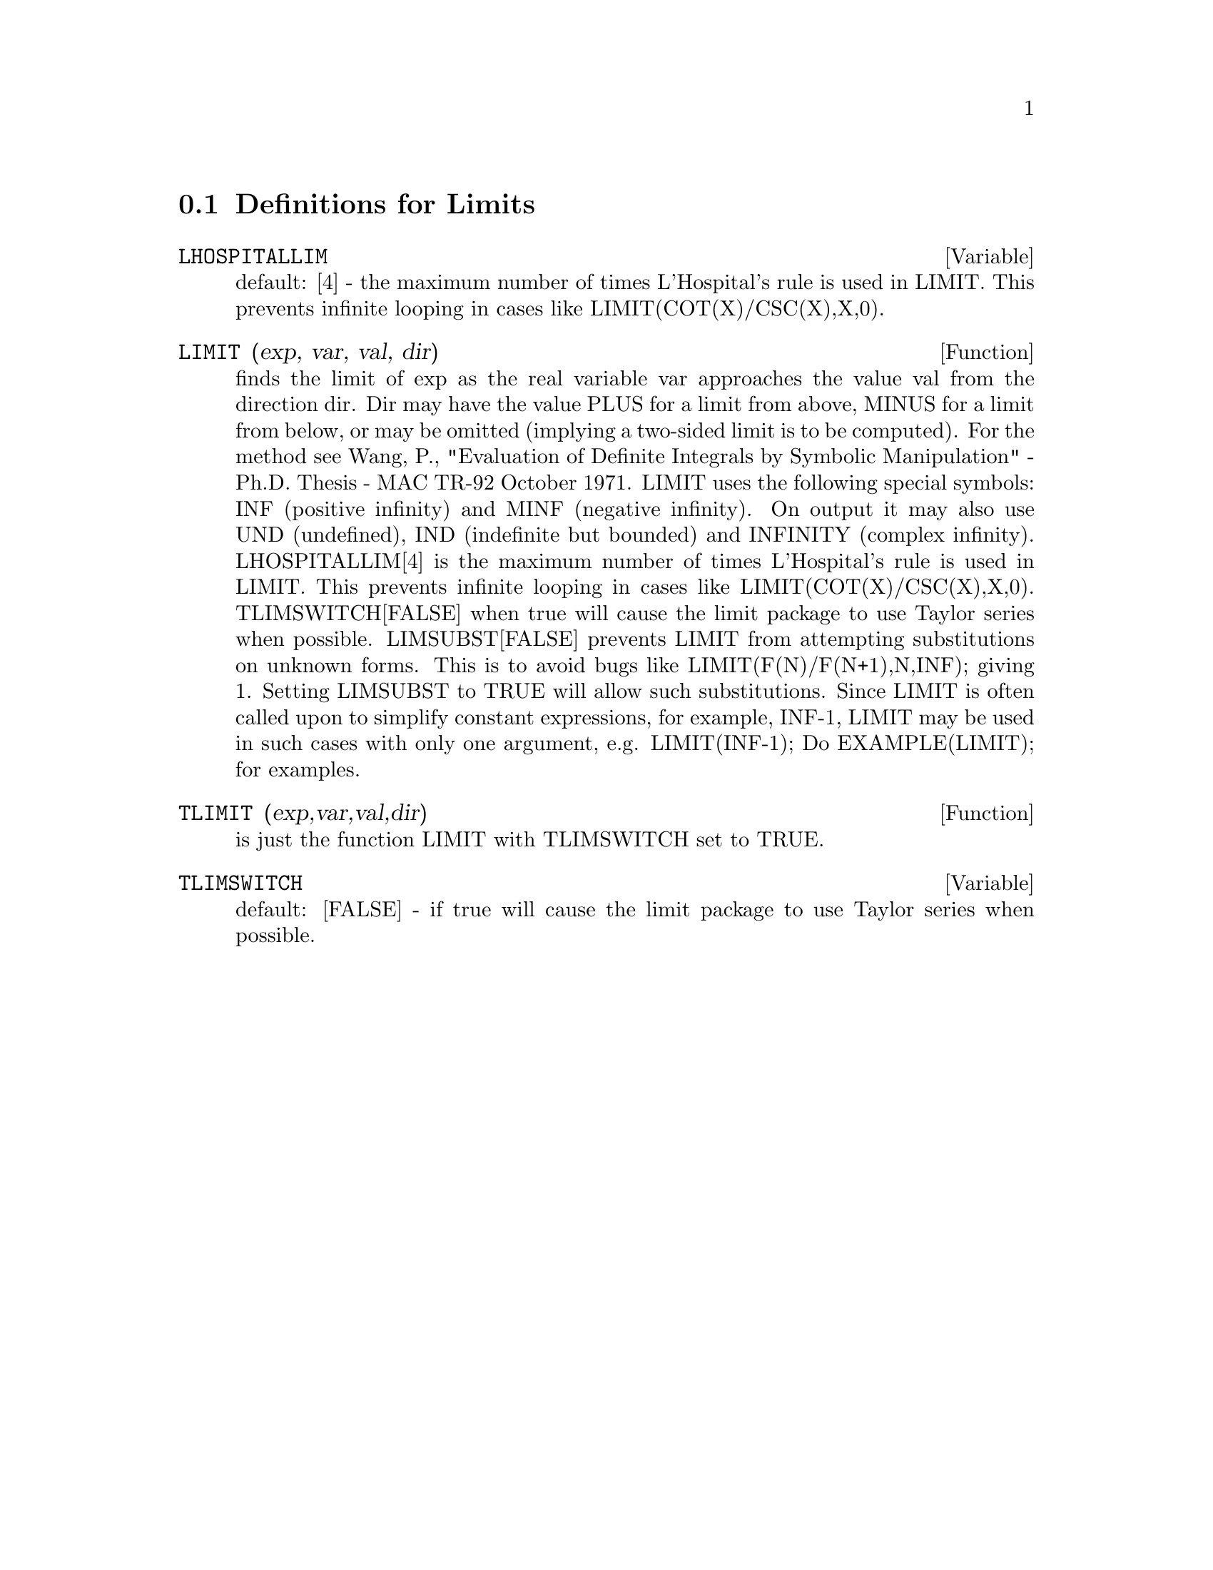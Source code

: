 @c end concepts Limits
@menu
* Definitions for Limits::      
@end menu

@node Definitions for Limits,  , Limits, Limits
@section Definitions for Limits
@c @node LHOSPITALLIM
@c @unnumberedsec phony
@defvar LHOSPITALLIM
 default: [4] - the maximum number of times L'Hospital's
rule is used in LIMIT.  This prevents infinite looping in cases like
LIMIT(COT(X)/CSC(X),X,0).

@end defvar
@c @node LIMIT
@c @unnumberedsec phony
@defun LIMIT (exp, var, val, dir)
finds the limit of exp as the real variable
var approaches the value val from the direction dir.  Dir may have the
value PLUS for a limit from above, MINUS for a limit from below, or
may be omitted (implying a two-sided limit is to be computed).  For
the method see Wang, P., "Evaluation of Definite Integrals by Symbolic
Manipulation" - Ph.D. Thesis - MAC TR-92 October 1971.  LIMIT uses the
following special symbols: INF (positive infinity) and MINF (negative
infinity).  On output it may also use UND (undefined), IND (indefinite
but bounded) and INFINITY (complex infinity).
LHOSPITALLIM[4] is the maximum number of times L'Hospital's rule
is used in LIMIT.  This prevents infinite looping in cases like
LIMIT(COT(X)/CSC(X),X,0).
TLIMSWITCH[FALSE] when true will cause the limit package to use
Taylor series when possible.
LIMSUBST[FALSE] prevents LIMIT from attempting substitutions on
unknown forms.  This is to avoid bugs like LIMIT(F(N)/F(N+1),N,INF);
giving 1.  Setting LIMSUBST to TRUE will allow such substitutions.
Since LIMIT is often called upon to simplify constant expressions,
for example, INF-1, LIMIT may be used in such cases with only one
argument, e.g. LIMIT(INF-1);
Do EXAMPLE(LIMIT); for examples.

@end defun
@c @node TLIMIT
@c @unnumberedsec phony
@defun TLIMIT (exp,var,val,dir)
is just the function LIMIT with TLIMSWITCH
set to TRUE.

@end defun
@c @node TLIMSWITCH
@c @unnumberedsec phony
@defvar TLIMSWITCH
 default: [FALSE] - if true will cause the limit package to
use Taylor series when possible.

@end defvar

